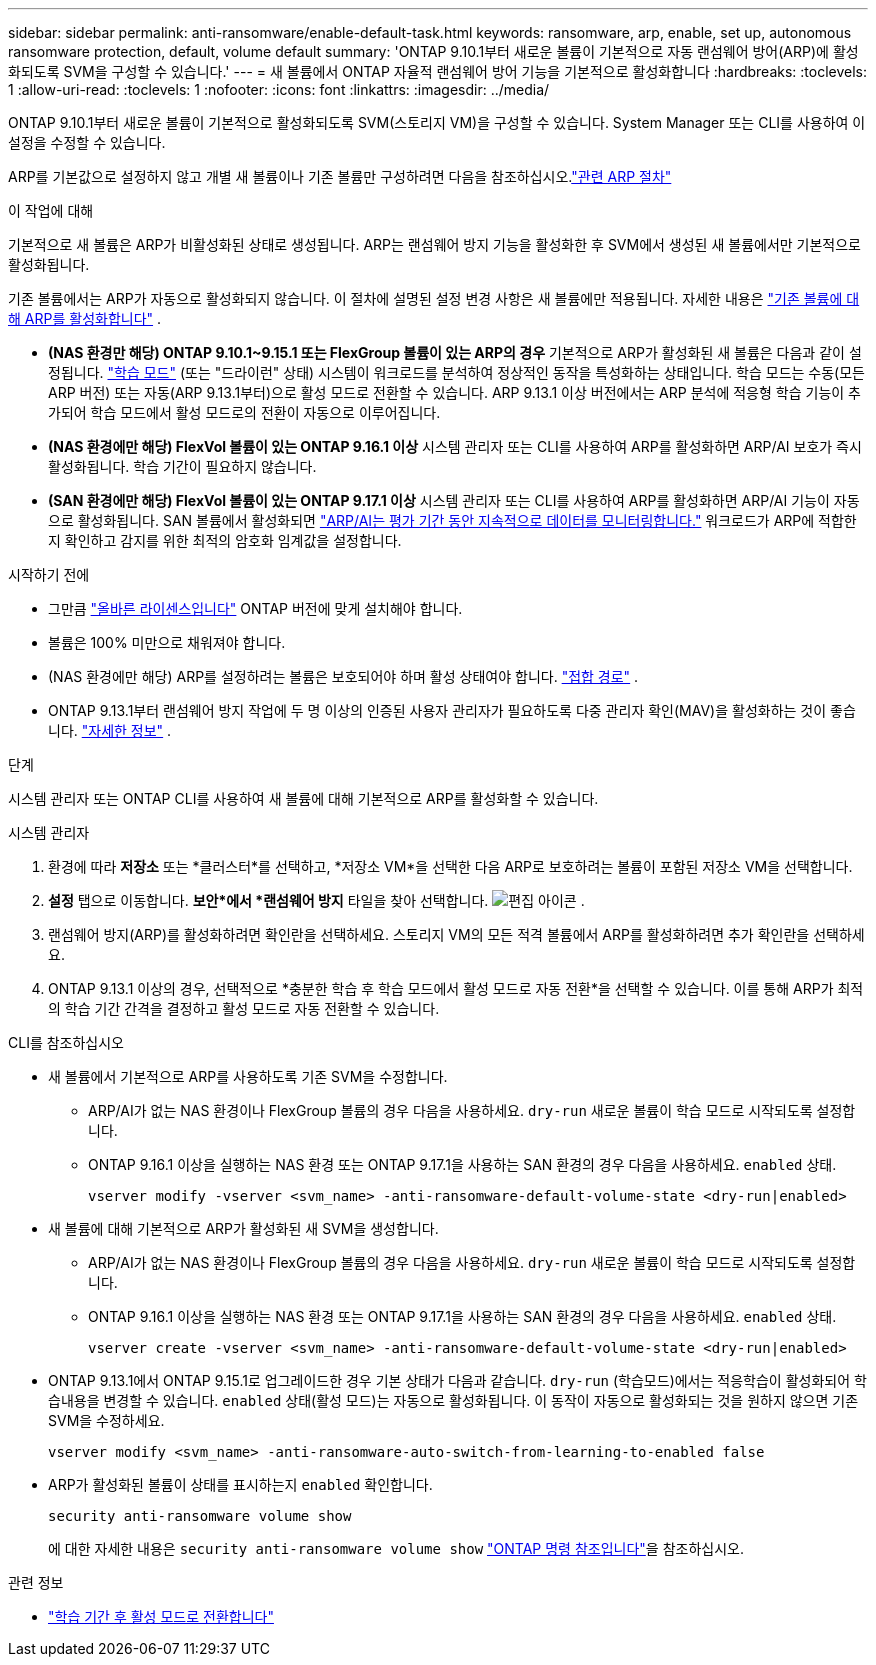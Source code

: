 ---
sidebar: sidebar 
permalink: anti-ransomware/enable-default-task.html 
keywords: ransomware, arp, enable, set up, autonomous ransomware protection, default, volume default 
summary: 'ONTAP 9.10.1부터 새로운 볼륨이 기본적으로 자동 랜섬웨어 방어(ARP)에 활성화되도록 SVM을 구성할 수 있습니다.' 
---
= 새 볼륨에서 ONTAP 자율적 랜섬웨어 방어 기능을 기본적으로 활성화합니다
:hardbreaks:
:toclevels: 1
:allow-uri-read: 
:toclevels: 1
:nofooter: 
:icons: font
:linkattrs: 
:imagesdir: ../media/


[role="lead"]
ONTAP 9.10.1부터 새로운 볼륨이 기본적으로 활성화되도록 SVM(스토리지 VM)을 구성할 수 있습니다. System Manager 또는 CLI를 사용하여 이 설정을 수정할 수 있습니다.

ARP를 기본값으로 설정하지 않고 개별 새 볼륨이나 기존 볼륨만 구성하려면 다음을 참조하십시오.link:enable-task.html["관련 ARP 절차"]

.이 작업에 대해
기본적으로 새 볼륨은 ARP가 비활성화된 상태로 생성됩니다. ARP는 랜섬웨어 방지 기능을 활성화한 후 SVM에서 생성된 새 볼륨에서만 기본적으로 활성화됩니다.

기존 볼륨에서는 ARP가 자동으로 활성화되지 않습니다. 이 절차에 설명된 설정 변경 사항은 새 볼륨에만 적용됩니다. 자세한 내용은 link:enable-task.html["기존 볼륨에 대해 ARP를 활성화합니다"] .

* *(NAS 환경만 해당) ONTAP 9.10.1~9.15.1 또는 FlexGroup 볼륨이 있는 ARP의 경우* 기본적으로 ARP가 활성화된 새 볼륨은 다음과 같이 설정됩니다. link:index.html#learn-about-arp-modes["학습 모드"] (또는 "드라이런" 상태) 시스템이 워크로드를 분석하여 정상적인 동작을 특성화하는 상태입니다. 학습 모드는 수동(모든 ARP 버전) 또는 자동(ARP 9.13.1부터)으로 활성 모드로 전환할 수 있습니다. ARP 9.13.1 이상 버전에서는 ARP 분석에 적응형 학습 기능이 추가되어 학습 모드에서 활성 모드로의 전환이 자동으로 이루어집니다.
* *(NAS 환경에만 해당) FlexVol 볼륨이 있는 ONTAP 9.16.1 이상* 시스템 관리자 또는 CLI를 사용하여 ARP를 활성화하면 ARP/AI 보호가 즉시 활성화됩니다. 학습 기간이 필요하지 않습니다.
* *(SAN 환경에만 해당) FlexVol 볼륨이 있는 ONTAP 9.17.1 이상* 시스템 관리자 또는 CLI를 사용하여 ARP를 활성화하면 ARP/AI 기능이 자동으로 활성화됩니다. SAN 볼륨에서 활성화되면 link:respond-san-entropy-eval-period.html["ARP/AI는 평가 기간 동안 지속적으로 데이터를 모니터링합니다."] 워크로드가 ARP에 적합한지 확인하고 감지를 위한 최적의 암호화 임계값을 설정합니다.


.시작하기 전에
* 그만큼 link:index.html["올바른 라이센스입니다"] ONTAP 버전에 맞게 설치해야 합니다.
* 볼륨은 100% 미만으로 채워져야 합니다.
* (NAS 환경에만 해당) ARP를 설정하려는 볼륨은 보호되어야 하며 활성 상태여야 합니다. link:../concepts/namespaces-junction-points-concept.html["접합 경로"] .
* ONTAP 9.13.1부터 랜섬웨어 방지 작업에 두 명 이상의 인증된 사용자 관리자가 필요하도록 다중 관리자 확인(MAV)을 활성화하는 것이 좋습니다. link:../multi-admin-verify/enable-disable-task.html["자세한 정보"] .


.단계
시스템 관리자 또는 ONTAP CLI를 사용하여 새 볼륨에 대해 기본적으로 ARP를 활성화할 수 있습니다.

[role="tabbed-block"]
====
.시스템 관리자
--
. 환경에 따라 *저장소* 또는 *클러스터*를 선택하고, *저장소 VM*을 선택한 다음 ARP로 보호하려는 볼륨이 포함된 저장소 VM을 선택합니다.
. *설정* 탭으로 이동합니다. *보안*에서 *랜섬웨어 방지* 타일을 찾아 선택합니다. image:icon_pencil.gif["편집 아이콘"] .
. 랜섬웨어 방지(ARP)를 활성화하려면 확인란을 선택하세요. 스토리지 VM의 모든 적격 볼륨에서 ARP를 활성화하려면 추가 확인란을 선택하세요.
. ONTAP 9.13.1 이상의 경우, 선택적으로 *충분한 학습 후 학습 모드에서 활성 모드로 자동 전환*을 선택할 수 있습니다. 이를 통해 ARP가 최적의 학습 기간 간격을 결정하고 활성 모드로 자동 전환할 수 있습니다.


--
.CLI를 참조하십시오
--
* 새 볼륨에서 기본적으로 ARP를 사용하도록 기존 SVM을 수정합니다.
+
** ARP/AI가 없는 NAS 환경이나 FlexGroup 볼륨의 경우 다음을 사용하세요.  `dry-run` 새로운 볼륨이 학습 모드로 시작되도록 설정합니다.
** ONTAP 9.16.1 이상을 실행하는 NAS 환경 또는 ONTAP 9.17.1을 사용하는 SAN 환경의 경우 다음을 사용하세요.  `enabled` 상태.
+
[source, cli]
----
vserver modify -vserver <svm_name> -anti-ransomware-default-volume-state <dry-run|enabled>
----


* 새 볼륨에 대해 기본적으로 ARP가 활성화된 새 SVM을 생성합니다.
+
** ARP/AI가 없는 NAS 환경이나 FlexGroup 볼륨의 경우 다음을 사용하세요.  `dry-run` 새로운 볼륨이 학습 모드로 시작되도록 설정합니다.
** ONTAP 9.16.1 이상을 실행하는 NAS 환경 또는 ONTAP 9.17.1을 사용하는 SAN 환경의 경우 다음을 사용하세요.  `enabled` 상태.
+
[source, cli]
----
vserver create -vserver <svm_name> -anti-ransomware-default-volume-state <dry-run|enabled>
----


* ONTAP 9.13.1에서 ONTAP 9.15.1로 업그레이드한 경우 기본 상태가 다음과 같습니다.  `dry-run` (학습모드)에서는 적응학습이 활성화되어 학습내용을 변경할 수 있습니다.  `enabled` 상태(활성 모드)는 자동으로 활성화됩니다. 이 동작이 자동으로 활성화되는 것을 원하지 않으면 기존 SVM을 수정하세요.
+
[source, cli]
----
vserver modify <svm_name> -anti-ransomware-auto-switch-from-learning-to-enabled false
----
* ARP가 활성화된 볼륨이 상태를 표시하는지 `enabled` 확인합니다.
+
[source, cli]
----
security anti-ransomware volume show
----
+
에 대한 자세한 내용은 `security anti-ransomware volume show` link:https://docs.netapp.com/us-en/ontap-cli/security-anti-ransomware-volume-show.html["ONTAP 명령 참조입니다"^]을 참조하십시오.



--
====
.관련 정보
* link:switch-learning-to-active-mode.html["학습 기간 후 활성 모드로 전환합니다"]

